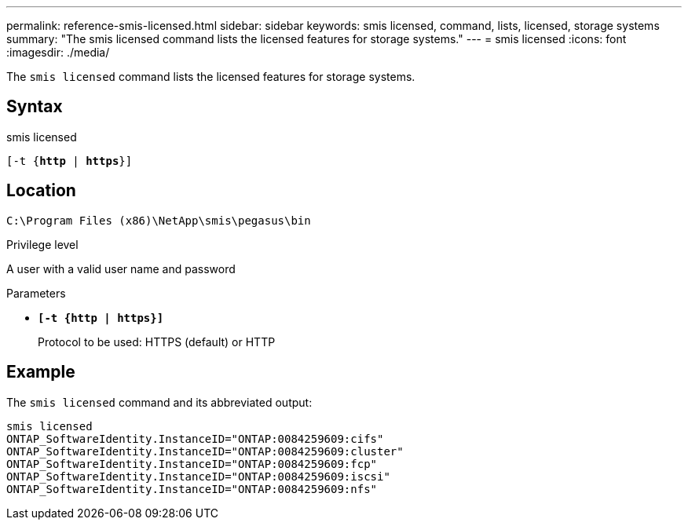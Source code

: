 ---
permalink: reference-smis-licensed.html
sidebar: sidebar
keywords: smis licensed, command, lists, licensed, storage systems
summary: "The smis licensed command lists the licensed features for storage systems."
---
= smis licensed
:icons: font
:imagesdir: ./media/

[.lead]
The `smis licensed` command lists the licensed features for storage systems.

== Syntax

smis licensed

`[-t {*http* | *https*}]`

== Location

`C:\Program Files (x86)\NetApp\smis\pegasus\bin`

.Privilege level

A user with a valid user name and password

.Parameters

* `*[-t {http | https}]*`
+
Protocol to be used: HTTPS (default) or HTTP

== Example

The `smis licensed` command and its abbreviated output:

----
smis licensed
ONTAP_SoftwareIdentity.InstanceID="ONTAP:0084259609:cifs"
ONTAP_SoftwareIdentity.InstanceID="ONTAP:0084259609:cluster"
ONTAP_SoftwareIdentity.InstanceID="ONTAP:0084259609:fcp"
ONTAP_SoftwareIdentity.InstanceID="ONTAP:0084259609:iscsi"
ONTAP_SoftwareIdentity.InstanceID="ONTAP:0084259609:nfs"
----
